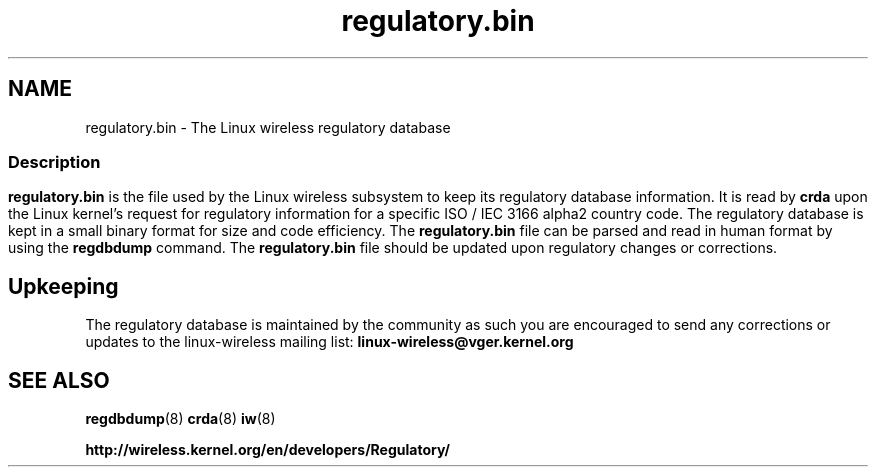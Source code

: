 .TH regulatory.bin 5 "23 January 2009" "regulatory.bin" "Linux"
.SH NAME
regulatory.bin \- The Linux wireless regulatory database

.ad l
.in +8
.ti -8

.SS
.SH Description
.B regulatory.bin
is the file used by the Linux wireless subsystem to keep its regulatory
database information. It is read by
.B crda
upon the Linux kernel's request for regulatory information for a specific
ISO / IEC 3166 alpha2 country code. The regulatory database is kept in
a small binary format for size and code efficiency. The
.B regulatory.bin
file can be parsed and read in human format by using the
.B regdbdump
command. The
.B regulatory.bin
file should be updated upon regulatory changes or corrections.

.SH Upkeeping
The regulatory database is maintained by the community as such
you are encouraged to send any corrections or updates to the
linux-wireless mailing list:
.B linux-wireless@vger.kernel.org

.SH SEE ALSO
.BR regdbdump (8)
.BR crda (8)
.BR iw (8)

.BR http://wireless.kernel.org/en/developers/Regulatory/

